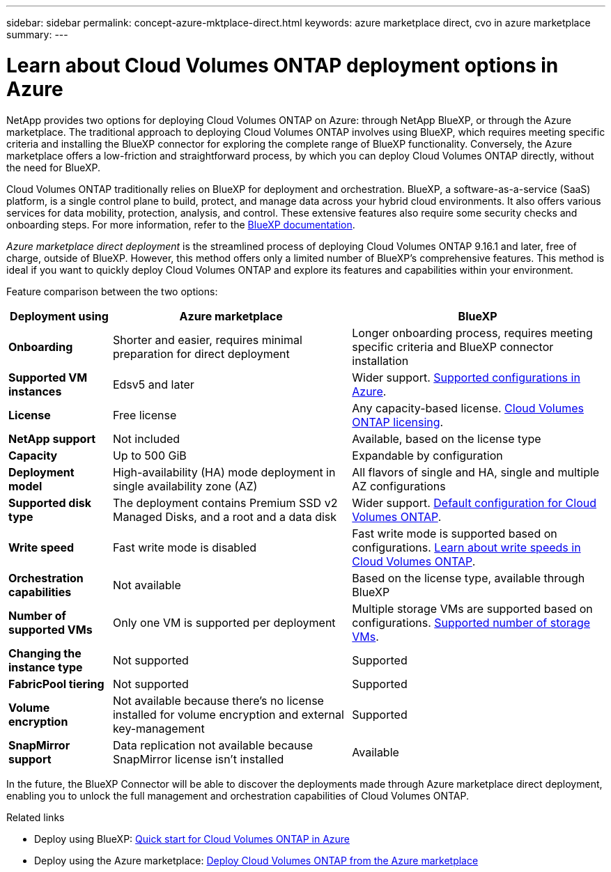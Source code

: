 ---
sidebar: sidebar
permalink: concept-azure-mktplace-direct.html
keywords: azure marketplace direct, cvo in azure marketplace
summary: 
---

= Learn about Cloud Volumes ONTAP deployment options in Azure
:hardbreaks:
:nofooter:
:icons: font
:linkattrs:
:imagesdir: ./media/

[.lead]
NetApp provides two options for deploying Cloud Volumes ONTAP on Azure: through NetApp BlueXP, or through the Azure marketplace. The traditional approach to deploying Cloud Volumes ONTAP involves using BlueXP, which requires meeting specific criteria and installing the BlueXP connector for exploring the complete range of BlueXP functionality. Conversely, the Azure marketplace offers a low-friction and straightforward process, by which you can deploy Cloud Volumes ONTAP directly, without the need for BlueXP. 

Cloud Volumes ONTAP traditionally relies on BlueXP for deployment and orchestration.  BlueXP, a software-as-a-service (SaaS) platform, is a single control plane to build, protect, and manage data across your hybrid cloud environments. It also offers various services for data mobility, protection, analysis, and control. These extensive features also require some security checks and onboarding steps. For more information, refer to the https://docs.netapp.com/us-en/bluexp-family/index.html[BlueXP documentation].

_Azure marketplace direct deployment_ is the streamlined process of deploying Cloud Volumes ONTAP 9.16.1 and later, free of charge, outside of BlueXP. However, this method offers only a limited number of BlueXP's comprehensive features. This method is ideal if you want to quickly deploy Cloud Volumes ONTAP and explore its features and capabilities within your environment.

Feature comparison between the two options:

[cols=3*,options="header,autowidth"]
|===
| Deployment using | Azure marketplace | BlueXP
| *Onboarding* | Shorter and easier, requires minimal preparation for direct deployment | Longer onboarding process, requires meeting specific criteria and BlueXP connector installation
| *Supported VM instances* | Edsv5 and later | Wider support. https://docs.netapp.com/us-en/cloud-volumes-ontap-relnotes/reference-configs-azure.html[Supported configurations in Azure^].
| *License*   | Free license | Any capacity-based license. link:concept-licensing.html[Cloud Volumes ONTAP licensing].
| *NetApp support* | Not included | Available, based on the license type
| *Capacity* | Up to 500 GiB | Expandable by configuration
| *Deployment model* |High-availability (HA) mode deployment in single availability zone (AZ) | All flavors of single and HA, single and multiple AZ configurations
| *Supported disk type* | The deployment contains Premium SSD v2 Managed Disks, and a root and a data disk | Wider support. link:concept-storage.html#azure-storage[Default configuration for Cloud Volumes ONTAP].
|*Write speed* | Fast write mode is disabled | Fast write mode is supported based on configurations. link:concept-write-speed.html[Learn about write speeds in Cloud Volumes ONTAP].
| *Orchestration capabilities* | Not available | Based on the license type, available through BlueXP
| *Number of supported VMs* | Only one VM is supported per deployment | Multiple storage VMs are supported based on configurations. link:task-managing-svms-azure.html#supported-number-of-storage-vms[Supported number of storage VMs].
| *Changing the instance type* | Not supported | Supported
| *FabricPool tiering* | Not supported | Supported
| *Volume encryption* | Not available because there's no license installed for volume encryption and external key-management | Supported
| *SnapMirror support* | Data replication not available because SnapMirror license isn't installed| Available

|===

In the future, the BlueXP Connector will be able to discover the deployments made through Azure marketplace direct deployment, enabling you to unlock the full management and orchestration capabilities of Cloud Volumes ONTAP.


.Related links

* Deploy using BlueXP: link:task-getting-started-azure.html[Quick start for Cloud Volumes ONTAP in Azure]
* Deploy using the Azure marketplace: link:task-deploy-cvo-azure-mktplc.html[Deploy Cloud Volumes ONTAP from the Azure marketplace]

